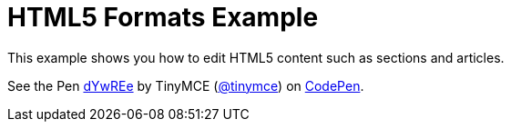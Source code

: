 :rootDir: ../
:partialsDir: {rootDir}partials/
:imagesDir: {rootDir}images/
= HTML5 Formats Example
:description: This example shows you how to edit HTML5 contents such as sections and articles. It also highlights use of visualblocks and content_css options.
:description_short: HTML5, visualblocks and content_css features on display.
:keywords: example custom format formats html5
:title_nav: HTML5 Formats

This example shows you how to edit HTML5 content such as sections and articles.

++++
<p data-height="600" data-theme-id="0" data-slug-hash="dYwREe" data-default-tab="result" data-user="tinymce" class="codepen">
  See the Pen <a href="http://codepen.io/tinymce/pen/dYwREe/">dYwREe</a>
  by TinyMCE (<a href="http://codepen.io/tinymce">@tinymce</a>)
  on <a href="http://codepen.io">CodePen</a>.
</p>
<script async src="//assets.codepen.io/assets/embed/ei.js"></script>
++++
